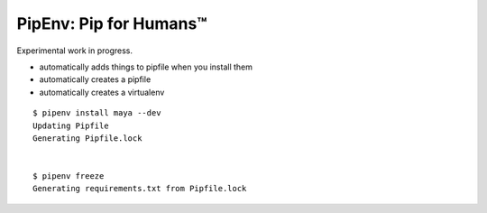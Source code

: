 PipEnv: Pip for Humans™
=======================

Experimental work in progress.

- automatically adds things to pipfile when you install them
- automatically creates a pipfile
- automatically creates a virtualenv

::

    $ pipenv install maya --dev
    Updating Pipfile
    Generating Pipfile.lock


    $ pipenv freeze
    Generating requirements.txt from Pipfile.lock